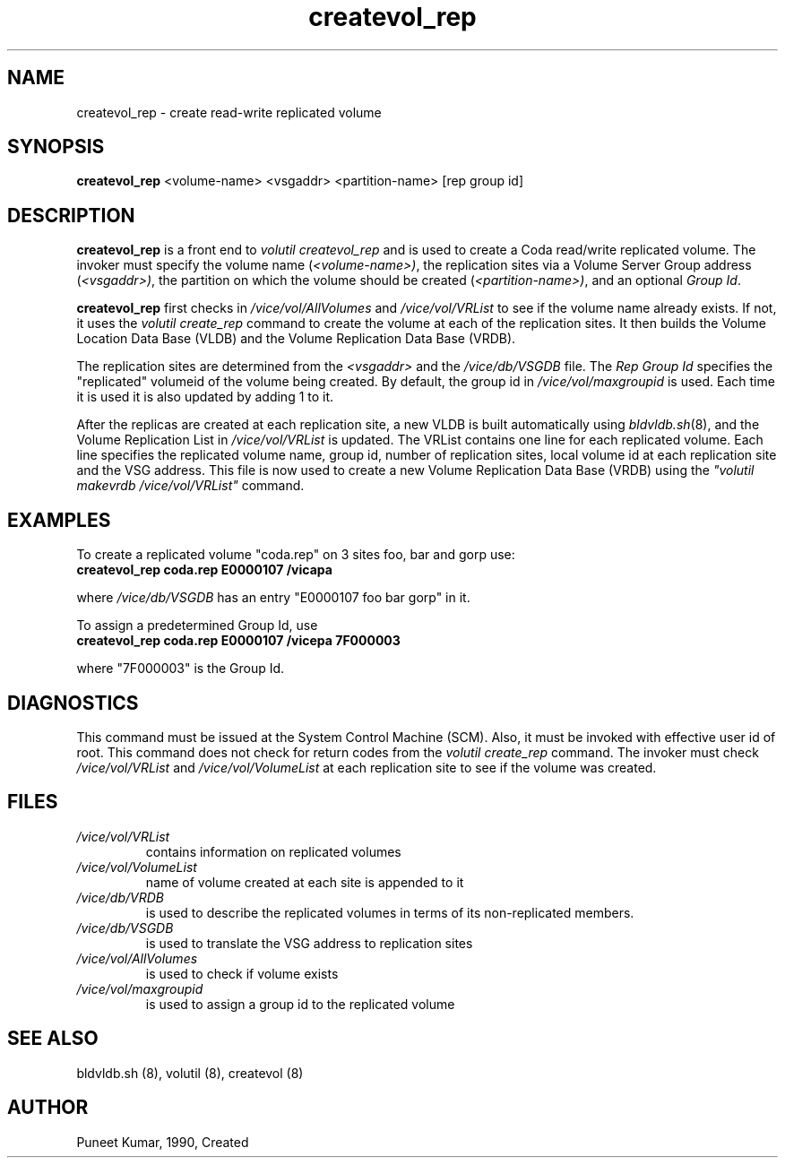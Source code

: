 .if n .ds Q \&"
.if t .ds Q ``
.if n .ds U \&"
.if t .ds U ''
.TH "createvol_rep" 8 
.tr \&
.nr bi 0
.nr ll 0
.nr el 0
.de DS
..
.de DE
..
.de Pp
.ie \\n(ll>0 \{\
.ie \\n(bi=1 \{\
.nr bi 0
.if \\n(t\\n(ll=0 \{.IP \\(bu\}
.if \\n(t\\n(ll=1 \{.IP \\n+(e\\n(el.\}
.\}
.el .sp 
.\}
.el \{\
.ie \\nh=1 \{\
.LP
.nr h 0
.\}
.el .PP 
.\}
..
.SH NAME  

.Pp
createvol_rep - create read-write replicated volume
.Pp
.Pp
.Pp
.Pp
.SH SYNOPSIS

.Pp
\fBcreatevol_rep\fP <volume-name> <vsgaddr> <partition-name> [rep group id]
.Pp
.Pp
.Pp
.SH DESCRIPTION

.Pp
\fBcreatevol_rep\fP is a front end to \fIvolutil createvol_rep\fP and is used to create a Coda read/write replicated volume.
The invoker must specify the volume name (\fI<volume-name>)\fP,
the replication sites via a Volume Server Group address (\fI<vsgaddr>)\fP, 
the partition on which the volume should be created (\fI<partition-name>)\fP,
and an optional \fIGroup Id\fP\&.  
.Pp
\fBcreatevol_rep\fP first checks in  \fI/vice/vol/AllVolumes\fP and 
\fI/vice/vol/VRList\fP to see if the volume name already exists.  If not, 
it uses the \fIvolutil create_rep\fP command to create the volume at each of 
the replication sites.  It then builds the Volume Location Data Base (VLDB)
and the Volume Replication Data Base (VRDB).
.Pp
The replication sites are determined from the 
\fI<vsgaddr>\fP and the \fI/vice/db/VSGDB\fP file.  
The \fIRep Group Id\fP specifies the \&"replicated\&" volumeid of the volume 
being created.  By default, the group id in \fI/vice/vol/maxgroupid\fP is 
used.  Each time it is used it is also updated by adding 1 to it.
.Pp
After the replicas are created at each replication site, a new VLDB is built
automatically using \fIbldvldb.sh\fP(8), and the Volume Replication
List in \fI/vice/vol/VRList\fP is updated.  The VRList contains one line for 
each replicated volume.  Each line specifies the replicated volume name, 
group id, number of replication sites, 
local volume id at each replication site and
the VSG address.  This file is now used to create a new Volume Replication 
Data Base (VRDB) using the \fI\&"volutil makevrdb /vice/vol/VRList\&"\fP command.
.Pp
.Pp
.SH EXAMPLES

.Pp
To create a replicated volume \&"coda.rep\&" on 3 sites foo, bar and  gorp use:
.Pp
.nr ll +1
.nr t\n(ll 2
.if \n(ll>1 .RS
.IP "\fBcreatevol_rep coda.rep E0000107 /vicapa\fP"
.nr bi 1
.Pp
.if \n(ll>1 .RE
.nr ll -1
.Pp
where \fI/vice/db/VSGDB\fP has an entry \&"E0000107 foo bar gorp\&" in it.  
.Pp
To assign a predetermined Group Id, use
.Pp
.nr ll +1
.nr t\n(ll 2
.if \n(ll>1 .RS
.IP "\fBcreatevol_rep coda.rep E0000107 /vicepa 7F000003\fP"
.nr bi 1
.Pp
.if \n(ll>1 .RE
.nr ll -1
.Pp
where \&"7F000003\&" is the Group Id.
.Pp
.Pp
.Pp
.SH DIAGNOSTICS

.Pp
This command must be issued at the System Control Machine (SCM).  Also, it 
must be invoked with effective user id of root.  This command does not check 
for return codes from the \fIvolutil create_rep\fP command.  The invoker 
must check \fI/vice/vol/VRList\fP and \fI/vice/vol/VolumeList\fP at each 
replication site to see if the volume was created.
.Pp
.Pp
.Pp
.SH FILES

.Pp
.nr ll +1
.nr t\n(ll 2
.if \n(ll>1 .RS
.IP "\fI/vice/vol/VRList\fP"
.nr bi 1
.Pp
contains information on replicated volumes 
.Pp
.if \n(ll>1 .RE
.nr ll -1

.nr ll +1
.nr t\n(ll 2
.if \n(ll>1 .RS
.IP "\fI/vice/vol/VolumeList\fP"
.nr bi 1
.Pp
name of volume created at each site is appended to it 
.Pp
.if \n(ll>1 .RE
.nr ll -1

.nr ll +1
.nr t\n(ll 2
.if \n(ll>1 .RS
.IP "\fI/vice/db/VRDB\fP"
.nr bi 1
.Pp
is used to describe the replicated volumes in terms of its non-replicated members.
.Pp
.if \n(ll>1 .RE
.nr ll -1

.nr ll +1
.nr t\n(ll 2
.if \n(ll>1 .RS
.IP "\fI/vice/db/VSGDB\fP"
.nr bi 1
.Pp
is used to translate the VSG address to replication sites
.Pp
.if \n(ll>1 .RE
.nr ll -1

.nr ll +1
.nr t\n(ll 2
.if \n(ll>1 .RS
.IP "\fI/vice/vol/AllVolumes\fP"
.nr bi 1
.Pp
is used to check if volume exists 
.Pp
.if \n(ll>1 .RE
.nr ll -1

.nr ll +1
.nr t\n(ll 2
.if \n(ll>1 .RS
.IP "\fI/vice/vol/maxgroupid\fP"
.nr bi 1
.Pp
is used to assign a group id to the replicated volume
.Pp
.if \n(ll>1 .RE
.nr ll -1
.Pp
.Pp
.Pp
.SH SEE ALSO

.Pp
bldvldb.sh (8), volutil (8), createvol (8)
.Pp
.Pp
.Pp
.SH AUTHOR

.Pp
Puneet Kumar, 1990, Created
.Pp
.Pp
.Pp
.Pp
.Pp
.Pp
.Pp
.Pp
